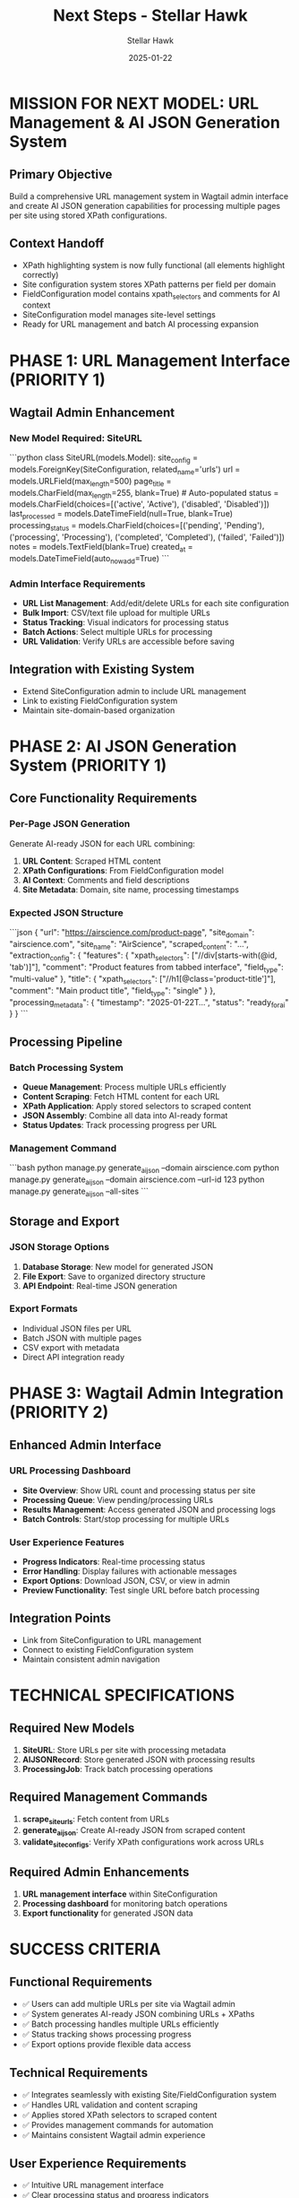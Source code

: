 #+TITLE: Next Steps - Stellar Hawk
#+AUTHOR: Stellar Hawk
#+DATE: 2025-01-22
#+FILETAGS: :next-steps:stellar-hawk:url-management:ai-json:

* MISSION FOR NEXT MODEL: URL Management & AI JSON Generation System

** Primary Objective
Build a comprehensive URL management system in Wagtail admin interface and create AI JSON generation capabilities for processing multiple pages per site using stored XPath configurations.

** Context Handoff
- XPath highlighting system is now fully functional (all elements highlight correctly)
- Site configuration system stores XPath patterns per field per domain
- FieldConfiguration model contains xpath_selectors and comments for AI context
- SiteConfiguration model manages site-level settings
- Ready for URL management and batch AI processing expansion

* PHASE 1: URL Management Interface (PRIORITY 1)

** Wagtail Admin Enhancement
*** New Model Required: SiteURL
```python
class SiteURL(models.Model):
    site_config = models.ForeignKey(SiteConfiguration, related_name='urls')
    url = models.URLField(max_length=500)
    page_title = models.CharField(max_length=255, blank=True)  # Auto-populated
    status = models.CharField(choices=[('active', 'Active'), ('disabled', 'Disabled')])
    last_processed = models.DateTimeField(null=True, blank=True)
    processing_status = models.CharField(choices=[('pending', 'Pending'), ('processing', 'Processing'), ('completed', 'Completed'), ('failed', 'Failed')])
    notes = models.TextField(blank=True)
    created_at = models.DateTimeField(auto_now_add=True)
```

*** Admin Interface Requirements
- **URL List Management**: Add/edit/delete URLs for each site configuration
- **Bulk Import**: CSV/text file upload for multiple URLs
- **Status Tracking**: Visual indicators for processing status
- **Batch Actions**: Select multiple URLs for processing
- **URL Validation**: Verify URLs are accessible before saving

** Integration with Existing System
- Extend SiteConfiguration admin to include URL management
- Link to existing FieldConfiguration system
- Maintain site-domain-based organization

* PHASE 2: AI JSON Generation System (PRIORITY 1)

** Core Functionality Requirements
*** Per-Page JSON Generation
Generate AI-ready JSON for each URL combining:
1. **URL Content**: Scraped HTML content
2. **XPath Configurations**: From FieldConfiguration model
3. **AI Context**: Comments and field descriptions
4. **Site Metadata**: Domain, site name, processing timestamps

*** Expected JSON Structure
```json
{
  "url": "https://airscience.com/product-page",
  "site_domain": "airscience.com", 
  "site_name": "AirScience",
  "scraped_content": "...",
  "extraction_config": {
    "features": {
      "xpath_selectors": ["//div[starts-with(@id, 'tab')]"],
      "comment": "Product features from tabbed interface",
      "field_type": "multi-value"
    },
    "title": {
      "xpath_selectors": ["//h1[@class='product-title']"],
      "comment": "Main product title",
      "field_type": "single"
    }
  },
  "processing_metadata": {
    "timestamp": "2025-01-22T...",
    "status": "ready_for_ai"
  }
}
```

** Processing Pipeline
*** Batch Processing System
- **Queue Management**: Process multiple URLs efficiently
- **Content Scraping**: Fetch HTML content for each URL
- **XPath Application**: Apply stored selectors to scraped content
- **JSON Assembly**: Combine all data into AI-ready format
- **Status Updates**: Track processing progress per URL

*** Management Command
```bash
python manage.py generate_ai_json --domain airscience.com
python manage.py generate_ai_json --domain airscience.com --url-id 123
python manage.py generate_ai_json --all-sites
```

** Storage and Export
*** JSON Storage Options
1. **Database Storage**: New model for generated JSON
2. **File Export**: Save to organized directory structure
3. **API Endpoint**: Real-time JSON generation

*** Export Formats
- Individual JSON files per URL
- Batch JSON with multiple pages
- CSV export with metadata
- Direct API integration ready

* PHASE 3: Wagtail Admin Integration (PRIORITY 2)

** Enhanced Admin Interface
*** URL Processing Dashboard
- **Site Overview**: Show URL count and processing status per site
- **Processing Queue**: View pending/processing URLs
- **Results Management**: Access generated JSON and processing logs
- **Batch Controls**: Start/stop processing for multiple URLs

*** User Experience Features
- **Progress Indicators**: Real-time processing status
- **Error Handling**: Display failures with actionable messages
- **Export Options**: Download JSON, CSV, or view in admin
- **Preview Functionality**: Test single URL before batch processing

** Integration Points
- Link from SiteConfiguration to URL management
- Connect to existing FieldConfiguration system
- Maintain consistent admin navigation

* TECHNICAL SPECIFICATIONS

** Required New Models
1. **SiteURL**: Store URLs per site with processing metadata
2. **AIJSONRecord**: Store generated JSON with processing results
3. **ProcessingJob**: Track batch processing operations

** Required Management Commands
1. **scrape_site_urls**: Fetch content from URLs
2. **generate_ai_json**: Create AI-ready JSON from scraped content
3. **validate_site_configs**: Verify XPath configurations work across URLs

** Required Admin Enhancements
1. **URL management interface** within SiteConfiguration
2. **Processing dashboard** for monitoring batch operations
3. **Export functionality** for generated JSON data

* SUCCESS CRITERIA

** Functional Requirements
- ✅ Users can add multiple URLs per site via Wagtail admin
- ✅ System generates AI-ready JSON combining URLs + XPaths
- ✅ Batch processing handles multiple URLs efficiently
- ✅ Status tracking shows processing progress
- ✅ Export options provide flexible data access

** Technical Requirements
- ✅ Integrates seamlessly with existing Site/FieldConfiguration system
- ✅ Handles URL validation and content scraping
- ✅ Applies stored XPath selectors to scraped content
- ✅ Provides management commands for automation
- ✅ Maintains consistent Wagtail admin experience

** User Experience Requirements
- ✅ Intuitive URL management interface
- ✅ Clear processing status and progress indicators
- ✅ Easy export and download of generated JSON
- ✅ Error handling with actionable feedback
- ✅ Bulk operations for efficiency

* ARCHITECTURE CONSIDERATIONS

** Database Design
- Maintain existing Site/FieldConfiguration structure
- Add URL management layer with status tracking
- Store generated JSON with processing metadata
- Support batch operations and queue management

** Performance Considerations
- Async processing for multiple URLs
- Caching for repeated URL access
- Efficient XPath evaluation
- Progress tracking without blocking UI

** Integration Strategy
- Build on existing SiteConfiguration foundation
- Leverage current XPath storage system
- Extend Wagtail admin interface naturally
- Maintain backward compatibility

---

**READY FOR NEXT MODEL**: XPath highlighting system complete. Foundation ready for URL management and AI JSON generation system expansion. 